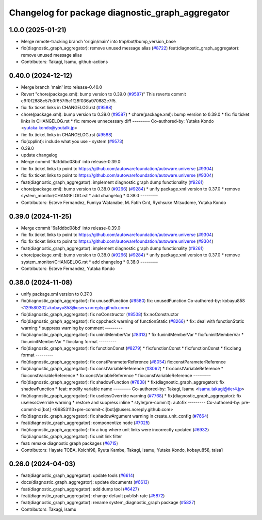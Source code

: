 ^^^^^^^^^^^^^^^^^^^^^^^^^^^^^^^^^^^^^^^^^^^^^^^^^
Changelog for package diagnostic_graph_aggregator
^^^^^^^^^^^^^^^^^^^^^^^^^^^^^^^^^^^^^^^^^^^^^^^^^

1.0.0 (2025-01-21)
------------------
* Merge remote-tracking branch 'origin/main' into tmp/bot/bump_version_base
* fix(diagnostic_graph_aggregator): remove unused message alias (`#8722 <https://github.com/rej55/autoware.universe/issues/8722>`_)
  feat(diagnostic_graph_aggregator): remove unused message alias
* Contributors: Takagi, Isamu, github-actions

0.40.0 (2024-12-12)
-------------------
* Merge branch 'main' into release-0.40.0
* Revert "chore(package.xml): bump version to 0.39.0 (`#9587 <https://github.com/autowarefoundation/autoware.universe/issues/9587>`_)"
  This reverts commit c9f0f2688c57b0f657f5c1f28f036a970682e7f5.
* fix: fix ticket links in CHANGELOG.rst (`#9588 <https://github.com/autowarefoundation/autoware.universe/issues/9588>`_)
* chore(package.xml): bump version to 0.39.0 (`#9587 <https://github.com/autowarefoundation/autoware.universe/issues/9587>`_)
  * chore(package.xml): bump version to 0.39.0
  * fix: fix ticket links in CHANGELOG.rst
  * fix: remove unnecessary diff
  ---------
  Co-authored-by: Yutaka Kondo <yutaka.kondo@youtalk.jp>
* fix: fix ticket links in CHANGELOG.rst (`#9588 <https://github.com/autowarefoundation/autoware.universe/issues/9588>`_)
* fix(cpplint): include what you use - system (`#9573 <https://github.com/autowarefoundation/autoware.universe/issues/9573>`_)
* 0.39.0
* update changelog
* Merge commit '6a1ddbd08bd' into release-0.39.0
* fix: fix ticket links to point to https://github.com/autowarefoundation/autoware.universe (`#9304 <https://github.com/autowarefoundation/autoware.universe/issues/9304>`_)
* fix: fix ticket links to point to https://github.com/autowarefoundation/autoware.universe (`#9304 <https://github.com/autowarefoundation/autoware.universe/issues/9304>`_)
* feat(diagnostic_graph_aggregator): implement diagnostic graph dump functionality (`#9261 <https://github.com/autowarefoundation/autoware.universe/issues/9261>`_)
* chore(package.xml): bump version to 0.38.0 (`#9266 <https://github.com/autowarefoundation/autoware.universe/issues/9266>`_) (`#9284 <https://github.com/autowarefoundation/autoware.universe/issues/9284>`_)
  * unify package.xml version to 0.37.0
  * remove system_monitor/CHANGELOG.rst
  * add changelog
  * 0.38.0
  ---------
* Contributors: Esteve Fernandez, Fumiya Watanabe, M. Fatih Cırıt, Ryohsuke Mitsudome, Yutaka Kondo

0.39.0 (2024-11-25)
-------------------
* Merge commit '6a1ddbd08bd' into release-0.39.0
* fix: fix ticket links to point to https://github.com/autowarefoundation/autoware.universe (`#9304 <https://github.com/autowarefoundation/autoware.universe/issues/9304>`_)
* fix: fix ticket links to point to https://github.com/autowarefoundation/autoware.universe (`#9304 <https://github.com/autowarefoundation/autoware.universe/issues/9304>`_)
* feat(diagnostic_graph_aggregator): implement diagnostic graph dump functionality (`#9261 <https://github.com/autowarefoundation/autoware.universe/issues/9261>`_)
* chore(package.xml): bump version to 0.38.0 (`#9266 <https://github.com/autowarefoundation/autoware.universe/issues/9266>`_) (`#9284 <https://github.com/autowarefoundation/autoware.universe/issues/9284>`_)
  * unify package.xml version to 0.37.0
  * remove system_monitor/CHANGELOG.rst
  * add changelog
  * 0.38.0
  ---------
* Contributors: Esteve Fernandez, Yutaka Kondo

0.38.0 (2024-11-08)
-------------------
* unify package.xml version to 0.37.0
* fix(diagnostic_graph_aggregator): fix unusedFunction (`#8580 <https://github.com/autowarefoundation/autoware.universe/issues/8580>`_)
  fix: unusedFunction
  Co-authored-by: kobayu858 <129580202+kobayu858@users.noreply.github.com>
* fix(diagnostic_graph_aggregator): fix noConstructor (`#8508 <https://github.com/autowarefoundation/autoware.universe/issues/8508>`_)
  fix:noConstructor
* fix(diagnostic_graph_aggregator): fix cppcheck warning of functionStatic (`#8266 <https://github.com/autowarefoundation/autoware.universe/issues/8266>`_)
  * fix: deal with functionStatic warning
  * suppress warning by comment
  ---------
* fix(diagnostic_graph_aggregator): fix uninitMemberVar (`#8313 <https://github.com/autowarefoundation/autoware.universe/issues/8313>`_)
  * fix:funinitMemberVar
  * fix:funinitMemberVar
  * fix:uninitMemberVar
  * fix:clang format
  ---------
* fix(diagnostic_graph_aggregator): fix functionConst (`#8279 <https://github.com/autowarefoundation/autoware.universe/issues/8279>`_)
  * fix:functionConst
  * fix:functionConst
  * fix:clang format
  ---------
* fix(diagnostic_graph_aggregator): fix constParameterReference (`#8054 <https://github.com/autowarefoundation/autoware.universe/issues/8054>`_)
  fix:constParameterReference
* fix(diagnostic_graph_aggregator): fix constVariableReference (`#8062 <https://github.com/autowarefoundation/autoware.universe/issues/8062>`_)
  * fix:constVariableReference
  * fix:constVariableReference
  * fix:constVariableReference
  * fix:constVariableReference
  ---------
* fix(diagnostic_graph_aggregator): fix shadowFunction (`#7838 <https://github.com/autowarefoundation/autoware.universe/issues/7838>`_)
  * fix(diagnostic_graph_aggregator): fix shadowFunction
  * feat: modify variable name
  ---------
  Co-authored-by: Takagi, Isamu <isamu.takagi@tier4.jp>
* fix(diagnostic_graph_aggregator): fix uselessOverride warning (`#7768 <https://github.com/autowarefoundation/autoware.universe/issues/7768>`_)
  * fix(diagnostic_graph_aggregator): fix uselessOverride warning
  * restore and suppress inline
  * style(pre-commit): autofix
  ---------
  Co-authored-by: pre-commit-ci[bot] <66853113+pre-commit-ci[bot]@users.noreply.github.com>
* fix(diagnostic_graph_aggregator): fix shadowArgument warning in create_unit_config (`#7664 <https://github.com/autowarefoundation/autoware.universe/issues/7664>`_)
* feat(diagnostic_graph_aggregator): componentize node (`#7025 <https://github.com/autowarefoundation/autoware.universe/issues/7025>`_)
* fix(diagnostic_graph_aggregator): fix a bug where unit links were incorrectly updated (`#6932 <https://github.com/autowarefoundation/autoware.universe/issues/6932>`_)
  fix(diagnostic_graph_aggregator): fix unit link filter
* feat: remake diagnostic graph packages (`#6715 <https://github.com/autowarefoundation/autoware.universe/issues/6715>`_)
* Contributors: Hayate TOBA, Koichi98, Ryuta Kambe, Takagi, Isamu, Yutaka Kondo, kobayu858, taisa1

0.26.0 (2024-04-03)
-------------------
* feat(diagnostic_graph_aggregator): update tools (`#6614 <https://github.com/autowarefoundation/autoware.universe/issues/6614>`_)
* docs(diagnostic_graph_aggregator): update documents (`#6613 <https://github.com/autowarefoundation/autoware.universe/issues/6613>`_)
* feat(diagnostic_graph_aggregator): add dump tool (`#6427 <https://github.com/autowarefoundation/autoware.universe/issues/6427>`_)
* feat(diagnostic_graph_aggregator): change default publish rate (`#5872 <https://github.com/autowarefoundation/autoware.universe/issues/5872>`_)
* feat(diagnostic_graph_aggregator): rename system_diagnostic_graph package (`#5827 <https://github.com/autowarefoundation/autoware.universe/issues/5827>`_)
* Contributors: Takagi, Isamu
